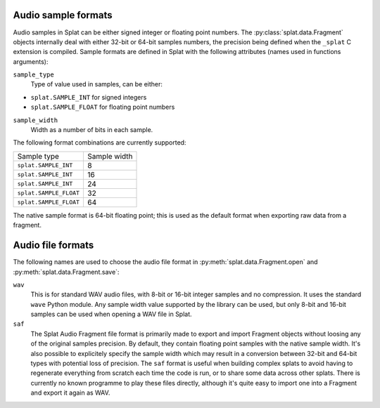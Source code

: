 .. _sample_formats:

Audio sample formats
^^^^^^^^^^^^^^^^^^^^

Audio samples in Splat can be either signed integer or floating point numbers.
The :py:class:`splat.data.Fragment` objects internally deal with either 32-bit
or 64-bit samples numbers, the precision being defined when the ``_splat`` C
extension is compiled.  Sample formats are defined in Splat with the following
attributes (names used in functions arguments):

``sample_type``
  Type of value used in samples, can be either:

* ``splat.SAMPLE_INT`` for signed integers
* ``splat.SAMPLE_FLOAT`` for floating point numbers

``sample_width``
  Width as a number of bits in each sample.

The following format combinations are currently supported:

+------------------------+--------------+
| Sample type            | Sample width |
+------------------------+--------------+
| ``splat.SAMPLE_INT``   |            8 |
+------------------------+--------------+
| ``splat.SAMPLE_INT``   |           16 |
+------------------------+--------------+
| ``splat.SAMPLE_INT``   |           24 |
+------------------------+--------------+
| ``splat.SAMPLE_FLOAT`` |           32 |
+------------------------+--------------+
| ``splat.SAMPLE_FLOAT`` |           64 |
+------------------------+--------------+

The native sample format is 64-bit floating point; this is used as the default
format when exporting raw data from a fragment.


.. _audio_files:

Audio file formats
^^^^^^^^^^^^^^^^^^

The following names are used to choose the audio file format in
:py:meth:`splat.data.Fragment.open` and :py:meth:`splat.data.Fragment.save`:

``wav``
  This is for standard WAV audio files, with 8-bit or 16-bit integer samples
  and no compression.  It uses the standard ``wave`` Python module.  Any sample
  width value supported by the library can be used, but only 8-bit and 16-bit
  samples can be used when opening a WAV file in Splat.

``saf``
  The Splat Audio Fragment file format is primarily made to export and import
  Fragment objects without loosing any of the original samples precision.  By
  default, they contain floating point samples with the native sample width.
  It's also possible to explicitely specify the sample width which may result
  in a conversion between 32-bit and 64-bit types with potential loss of
  precision.  The ``saf`` format is useful when building complex splats to
  avoid having to regenerate everything from scratch each time the code is run,
  or to share some data across other splats.  There is currently no known
  programme to play these files directly, although it's quite easy to import
  one into a Fragment and export it again as WAV.
